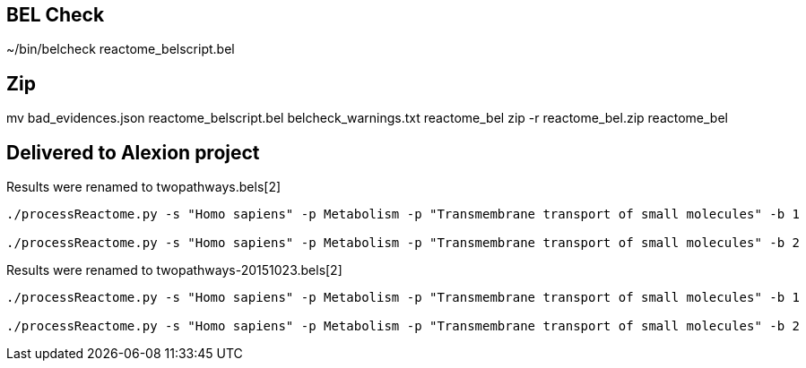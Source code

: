 
== BEL Check
~/bin/belcheck reactome_belscript.bel

== Zip
mv bad_evidences.json reactome_belscript.bel belcheck_warnings.txt reactome_bel
zip -r reactome_bel.zip reactome_bel

== Delivered to Alexion project
Results were renamed to twopathways.bels[2]
----
./processReactome.py -s "Homo sapiens" -p Metabolism -p "Transmembrane transport of small molecules" -b 1

./processReactome.py -s "Homo sapiens" -p Metabolism -p "Transmembrane transport of small molecules" -b 2
----

Results were renamed to twopathways-20151023.bels[2]
----
./processReactome.py -s "Homo sapiens" -p Metabolism -p "Transmembrane transport of small molecules" -b 1

./processReactome.py -s "Homo sapiens" -p Metabolism -p "Transmembrane transport of small molecules" -b 2
----

